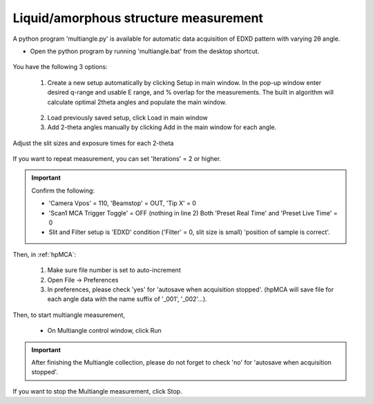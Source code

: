 Liquid/amorphous structure measurement
--------------------------------------
A python program 'multiangle.py' is available for automatic data acquisition of EDXD pattern with varying 2θ angle.

- Open the python program by running 'multiangle.bat' from the desktop shortcut.

.. figure:: /images/operation/multiangle_setup.png
   :alt: multiangle_setup
   :width: 720px
   :align: center

You have the following 3 options:

   1.	Create a new setup automatically by clicking Setup in main window. In the pop-up window enter desired q-range and usable E range, and % overlap for the measurements. The built in algorithm will calculate optimal 2theta angles and populate the main window.

   .. figure:: /images/operation/multiangle_automatic.png
      :alt: multiangle_automatic
      :width: 320px
      :align: center

   2.	Load previously saved setup, click Load in main window
   3.	Add 2-theta angles manually by clicking Add in the main window for each angle.

Adjust the slit sizes and exposure times for each 2-theta 

   .. csv-table:: Input paramters description
      :header: "Setting", "Description"
      :widths: 50, 100
      :file: tables/table6_aedxd_settings.csv


If you want to repeat measurement, you can set 'Iterations' = 2 or higher.

.. important:: Confirm the following: 

   - 'Camera Vpos' = 110, 'Beamstop' = OUT, 'Tip X' = 0
   - 'Scan1 MCA Trigger Toggle' = OFF (nothing in line 2) Both 'Preset Real Time' and 'Preset Live Time' = 0
   - Slit and Filter setup is 'EDXD' condition ('Filter' = 0, slit size is small) 'position of sample is correct'.

Then, in :ref:`hpMCA`:

   #. Make sure file number is set to auto-increment
   #. Open File -> Preferences
   #. In preferences, please check 'yes' for 'autosave when acquisition stopped'. 
      (hpMCA will save file for each angle data with the name suffix of '_001', '_002'...).

Then, to start multiangle measurement, 

   - On Multiangle control window, click Run 

.. important:: After finishing the Multiangle collection, please do not forget to check 'no' for 'autosave when acquisition stopped'.

If you want to stop the Multiangle measurement, click Stop.